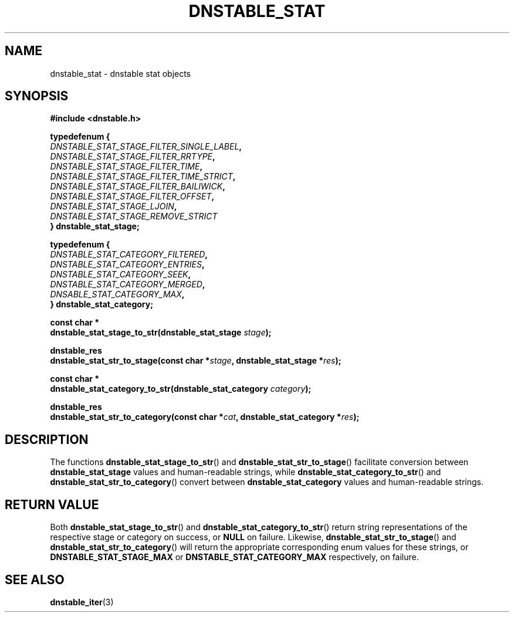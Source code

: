 '\" t
.\"     Title: dnstable_stat
.\"    Author: [FIXME: author] [see http://docbook.sf.net/el/author]
.\" Generator: DocBook XSL Stylesheets v1.79.1 <http://docbook.sf.net/>
.\"      Date: 12/06/2023
.\"    Manual: \ \&
.\"    Source: \ \&
.\"  Language: English
.\"
.TH "DNSTABLE_STAT" "3" "12/06/2023" "\ \&" "\ \&"
.\" -----------------------------------------------------------------
.\" * Define some portability stuff
.\" -----------------------------------------------------------------
.\" ~~~~~~~~~~~~~~~~~~~~~~~~~~~~~~~~~~~~~~~~~~~~~~~~~~~~~~~~~~~~~~~~~
.\" http://bugs.debian.org/507673
.\" http://lists.gnu.org/archive/html/groff/2009-02/msg00013.html
.\" ~~~~~~~~~~~~~~~~~~~~~~~~~~~~~~~~~~~~~~~~~~~~~~~~~~~~~~~~~~~~~~~~~
.ie \n(.g .ds Aq \(aq
.el       .ds Aq '
.\" -----------------------------------------------------------------
.\" * set default formatting
.\" -----------------------------------------------------------------
.\" disable hyphenation
.nh
.\" disable justification (adjust text to left margin only)
.ad l
.\" -----------------------------------------------------------------
.\" * MAIN CONTENT STARTS HERE *
.\" -----------------------------------------------------------------
.SH "NAME"
dnstable_stat \- dnstable stat objects
.SH "SYNOPSIS"
.sp
\fB#include <dnstable\&.h>\fR
.sp
.nf
\fBtypedef\fBenum {
    \fR\fB\fIDNSTABLE_STAT_STAGE_FILTER_SINGLE_LABEL\fR\fR\fB,
    \fR\fB\fIDNSTABLE_STAT_STAGE_FILTER_RRTYPE\fR\fR\fB,
    \fR\fB\fIDNSTABLE_STAT_STAGE_FILTER_TIME\fR\fR\fB,
    \fR\fB\fIDNSTABLE_STAT_STAGE_FILTER_TIME_STRICT\fR\fR\fB,
    \fR\fB\fIDNSTABLE_STAT_STAGE_FILTER_BAILIWICK\fR\fR\fB,
    \fR\fB\fIDNSTABLE_STAT_STAGE_FILTER_OFFSET\fR\fR\fB,
    \fR\fB\fIDNSTABLE_STAT_STAGE_LJOIN\fR\fR\fB,
    \fR\fB\fIDNSTABLE_STAT_STAGE_REMOVE_STRICT\fR\fR\fB
} dnstable_stat_stage;\fR
.fi
.sp
.nf
\fBtypedef\fBenum {
    \fR\fB\fIDNSTABLE_STAT_CATEGORY_FILTERED\fR\fR\fB,
    \fR\fB\fIDNSTABLE_STAT_CATEGORY_ENTRIES\fR\fR\fB,
    \fR\fB\fIDNSTABLE_STAT_CATEGORY_SEEK\fR\fR\fB,
    \fR\fB\fIDNSTABLE_STAT_CATEGORY_MERGED\fR\fR\fB,
    \fR\fB\fIDNSABLE_STAT_CATEGORY_MAX\fR\fR\fB,
} dnstable_stat_category;\fR
.fi
.sp
.nf
\fBconst\fB char *
dnstable_stat_stage_to_str(dnstable_stat_stage\fR\fB\fI stage\fR\fR\fB);\fR

.fi
.sp
.nf
\fBdnstable_res
dnstable_stat_str_to_stage(const char *\fR\fB\fIstage\fR\fR\fB, dnstable_stat_stage *\fR\fB\fIres\fR\fR\fB);\fR
.fi
.sp
.nf
\fBconst\fB char *
dnstable_stat_category_to_str(dnstable_stat_category\fR\fB\fI category\fR\fR\fB);\fR
.fi
.sp
.nf
\fBdnstable_res
dnstable_stat_str_to_category(const char *\fR\fB\fIcat\fR\fR\fB, dnstable_stat_category *\fR\fB\fIres\fR\fR\fB);\fR
.fi
.sp

.SH "DESCRIPTION"
.sp
The functions \fBdnstable_stat_stage_to_str\fR() and \fBdnstable_stat_str_to_stage\fR() facilitate conversion between \fBdnstable_stat_stage\fR values and human-readable strings, while \fBdnstable_stat_category_to_str\fR() and \fBdnstable_stat_str_to_category\fR() convert between \fBdnstable_stat_category\fR values and human-readable strings.
.SH "RETURN VALUE"
.sp
Both \fBdnstable_stat_stage_to_str\fR() and \fBdnstable_stat_category_to_str\fR() return string representations of the respective stage or category on success, or \fBNULL\fR on failure. Likewise, \fBdnstable_stat_str_to_stage\fR() and \fBdnstable_stat_str_to_category\fR() will return the appropriate corresponding enum values for these strings, or \fBDNSTABLE_STAT_STAGE_MAX\fR or \fBDNSTABLE_STAT_CATEGORY_MAX\fR respectively, on failure.
.SH "SEE ALSO"
.sp
\fBdnstable\_iter\fR(3)

